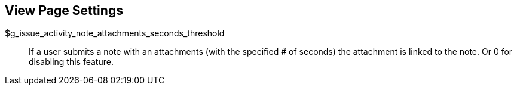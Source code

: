 [[admin.config.view]]
== View Page Settings

$g_issue_activity_note_attachments_seconds_threshold::
  If a user submits a note with an attachments (with the specified # of
  seconds) the attachment is linked to the note. Or 0 for disabling this
  feature.
